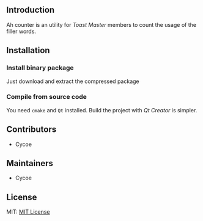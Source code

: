 #+DATE: <2020-07-17 Fri 15:40>

** Introduction 
Ah counter is an utility for /Toast Master/ members to count the usage of the filler words.

** Installation
*** Install binary package
Just download and extract the compressed package

*** Compile from source code
You need =cmake= and =Qt= installed. Build the project with /Qt Creator/ is simpler.

** Contributors
- Cycoe

** Maintainers
- Cycoe

** License
MIT: [[file:LICENSE][MIT License]]
